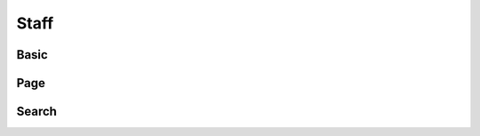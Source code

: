 Staff
==================================

==================================
Basic
==================================

==================================
Page
==================================

==================================
Search
==================================
